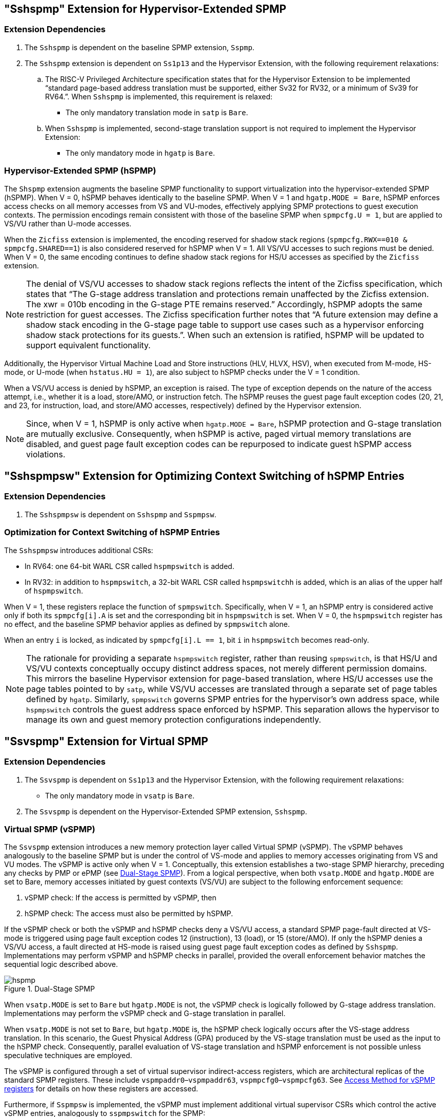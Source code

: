 [[Hypervisor_Extended_SPMP]]
== "Sshspmp" Extension for Hypervisor-Extended SPMP

=== Extension Dependencies

. The `Sshspmp`  is dependent on the baseline SPMP extension, `Sspmp`.
+
. The `Sshspmp` extension is dependent on `Ss1p13` and the Hypervisor Extension, with the following requirement relaxations:

.. The RISC-V Privileged Architecture specification states that for the Hypervisor Extension to be implemented “standard page-based address translation must be supported, either Sv32 for RV32, or a minimum of Sv39 for RV64.”. When `Sshspmp` is implemented, this requirement is relaxed:
    * The only mandatory translation mode in `satp` is `Bare`.

.. When `Sshspmp` is implemented, second-stage translation support is not required to implement the Hypervisor Extension:
    * The only mandatory mode in `hgatp` is `Bare`.

=== Hypervisor-Extended SPMP (hSPMP)

The `Shspmp` extension augments the baseline SPMP functionality to support virtualization into the hypervisor-extended SPMP (hSPMP). When V = 0, hSPMP behaves identically to the baseline SPMP. When V = 1 and `hgatp.MODE = Bare`, hSPMP enforces access checks on all memory accesses from VS and VU-modes, effectively applying SPMP protections to guest execution contexts. The permission encodings remain consistent with those of the baseline SPMP when `spmpcfg.U = 1`, but are applied to VS/VU rather than U-mode accesses. 

When the `Zicfiss` extension is implemented, the encoding reserved for shadow stack regions (`spmpcfg.RWX==010 & spmpcfg.SHARED==1`) is also considered reserved for hSPMP when V = 1. All VS/VU accesses to such regions must be denied. When V = 0, the same encoding continues to define shadow stack regions for HS/U accesses as specified by the `Zicfiss` extension.

[NOTE]
====
The denial of VS/VU accesses to shadow stack regions reflects the intent of the Zicfiss specification, which states that “The G-stage address translation and protections remain unaffected by the Zicfiss extension. The xwr = 010b encoding in the G-stage PTE remains reserved.” Accordingly, hSPMP adopts the same restriction for guest accesses.
The Zicfiss specification further notes that “A future extension may define a shadow stack encoding in the G-stage page table to support use cases such as a hypervisor enforcing shadow stack protections for its guests.”. When such an extension is ratified, hSPMP will be updated to support equivalent functionality.
====

Additionally, the Hypervisor Virtual Machine Load and Store instructions (HLV, HLVX, HSV), when executed from M-mode, HS-mode, or U-mode (when `hstatus.HU = 1`), are also subject to hSPMP checks under the V = 1 condition.

When a VS/VU access is denied by hSPMP, an exception is raised. The type of exception depends on the nature of the access attempt, i.e., whether it is a load, store/AMO, or instruction fetch. The hSPMP reuses the guest page fault exception codes (20, 21, and 23, for instruction, load, and store/AMO accesses, respectively) defined by the Hypervisor extension. 

[NOTE]
====
Since, when V = 1, hSPMP is only active when `hgatp.MODE = Bare`, hSPMP protection and G-stage translation are mutually exclusive. Consequently, when hSPMP is active, paged virtual memory translations are disabled, and guest page fault exception codes can be repurposed to indicate guest hSPMP access violations.
====

== "Sshspmpsw" Extension for Optimizing Context Switching of hSPMP Entries

=== Extension Dependencies

. The `Sshspmpsw` is dependent on `Sshspmp` and `Sspmpsw`.

=== Optimization for Context Switching of hSPMP Entries

The `Sshspmpsw` introduces additional CSRs:

* In RV64: one 64-bit WARL CSR called `hspmpswitch` is added.
* In RV32: in addition to `hspmpswitch`, a 32-bit WARL CSR called `hspmpswitchh` is added, which is an alias of the upper half of `hspmpswitch`.

When V = 1, these registers replace the function of `spmpswitch`. Specifically, when V = 1, an hSPMP entry is considered active only if both its `spmpcfg[i].A` is set and the corresponding bit in `hspmpswitch` is set. When V = 0, the `hspmpswitch` register has no effect, and the baseline SPMP behavior applies as defined by `spmpswitch` alone.

When an entry `i` is locked, as indicated by `spmpcfg[i].L == 1`, bit `i` in `hspmpswitch` becomes read-only.

[NOTE]
====
The rationale for providing a separate `hspmpswitch` register, rather than reusing `spmpswitch`, is that HS/U and VS/VU contexts conceptually occupy distinct address spaces, not merely different permission domains. This mirrors the baseline Hypervisor extension for page-based translation, where HS/U accesses use the page tables pointed to by `satp`, while VS/VU accesses are translated through a separate set of page tables defined by `hgatp`.
Similarly, `spmpswitch` governs SPMP entries for the hypervisor’s own address space, while `hspmpswitch` controls the guest address space enforced by hSPMP. This separation allows the hypervisor to manage its own and guest memory protection configurations independently.
====

== "Ssvspmp" Extension for Virtual SPMP

=== Extension Dependencies

. The `Ssvspmp` is dependent on `Ss1p13` and the Hypervisor Extension, with the following requirement relaxations:
    * The only mandatory mode in `vsatp` is `Bare`.

. The `Ssvspmp` is dependent on the Hypervisor-Extended SPMP extension, `Sshspmp`.

=== Virtual SPMP (vSPMP)

The `Ssvspmp` extension introduces a new memory protection layer called Virtual SPMP (vSPMP). The vSPMP behaves analogously to the baseline SPMP but is under the control of VS-mode and applies to memory accesses originating from VS and VU modes. The vSPMP is active only when V = 1. Conceptually, this extension establishes a two-stage SPMP hierarchy, preceding any checks by PMP or ePMP (see <<hpmp-arch>>). From a logical perspective, when both `vsatp.MODE` and `hgatp.MODE` are set to Bare, memory accesses initiated by guest contexts (VS/VU) are subject to the following enforcement sequence: 

. vSPMP check: If the access is permitted by vSPMP, then 
+ 
. hSPMP check: The access must also be permitted by hSPMP. 

If the vSPMP check or both the vSPMP and hSPMP checks deny a VS/VU access, a standard SPMP page-fault directed at VS-mode is triggered using page fault exception codes 12 (instruction), 13 (load), or 15 (store/AMO). If only the hSPMP denies a VS/VU access, a fault directed at HS-mode is raised using guest page fault exception codes as defined by `Sshspmp`. Implementations may perform vSPMP and hSPMP checks in parallel, provided the overall enforcement behavior matches the sequential logic described above.

[[hpmp-arch]]
image::hspmp.png[title="Dual-Stage SPMP",align="center"]

When `vsatp.MODE` is set to `Bare` but `hgatp.MODE` is not, the vSPMP check is logically followed by G-stage address translation. Implementations may perform the vSPMP check and G-stage translation in parallel.

When `vsatp.MODE` is not set to `Bare`, but `hgatp.MODE` is, the hSPMP check logically occurs after the VS-stage address translation. In this scenario, the Guest Physical Address (GPA) produced by the VS-stage translation must be used as the input to the hSPMP check. Consequently, parallel evaluation of VS-stage translation and hSPMP enforcement is not possible unless speculative techniques are employed.

The vSPMP is configured through a set of virtual supervisor indirect-access registers, which are architectural replicas of the standard SPMP registers. These include `vspmpaddr0`–`vspmpaddr63`, `vspmpcfg0`–`vspmpcfg63`. See <<vspmp_access_method>> for details on how these registers are accessed.

Furthermore, if `Sspmpsw` is implemented, the vSPMP must implement additional virtual supervisor CSRs which control the active vSPMP entries, analogously to `sspmpswitch` for the SPMP:

* In RV64: one 64-bit WARL CSR called `vspmpswitch` is added.
* In RV32: in addition to `vspmpswitch`, a 32-bit WARL CSR called `vspmpswitchh` is added, which is an alias of the upper half of `vspmpswitch`.

[[vspmp_access_method]]
=== Access Method for vSPMP registers

Consistent with the behavior defined in the Hypervisor and Indirect CSR Access extensions, vSPMP registers can be accessed from M and HS-modes via the `vsiselect`/`vsiregX` and accesses to the original SPMP registers from VS-mode via `siselect`/`siregX` CSRs are transparently redirected to the corresponding virtual supervisor vSPMP registers. 

Each `vsiselect` represents an access to the corresponding SPMP virtual supervisor CSRs. The `vsireg` accesses `vspmpaddr`, and the `sireg2` accesses `vspmpcfg`.`vsireg3`, `vsireg4`, `vsireg5`, and `vsireg6` are read-only 0.

[cols="^1,^2",stripes=even, options="header"]
|===
|`vsiselect` number| indirect CSR access of `vsireg`
|`vsiselect#0`|`vsireg` -> `vspmpaddr[0]`, `vsireg2` -> `vspmpcfg[0]`
|`vsiselect#1`|`vsireg` -> `vspmpaddr[1]`, `vsireg2` -> `vspmpcfg[1]`
|    ...     |    ...
|`vsiselect#63`|`vsireg` -> `vspmpaddr[63]`, `vsireg2` -> `vspmpcfg[63]`
|===

Both M and HS-mode accesses via `vsireg2` CSRs, and VS-mode accesses via `sireg2` CSRs to the vSPMP `vspmpcfg` resgisters, can set `vspmpcfg[i].L` to lock a vSPMP entry. When `vspmpcfg[i].L` is set, writes to that entry are ignored. Only M and HS-mode writes via `vsireg2` can reset `vspmpcfg[i].L`.

== "Sshspmpdeleg" Extension for Sharing Hardware Resources between hSPMP and vSPMP

=== Extension Dependencies

. The `Sshspmpdeleg` is dependent on `Ssvpmp` and `Smpmpdeleg`.

=== Resource Sharing between hSPMP and vSPMP

With this extension the hypervisor can delegate entries from hSPMP to vSPMP. For this, it introduces a new WARL `hspmpdeleg` CSR with the same format and functionality of `mpmpdeleg`, but for delegating hSPMP entries to vSPMP.
Any PMP entry with an index greater than or equal to `mpmpdeleg.pmpnum` + `hspmpdeleg.pmpnum` is delegated to the vSPMP. For example, if the number of implemented PMP entries is 48, `mpmpdeleg.pmpnum` is set o 8, and `hspmpdeleg.pmpnum` is set to 16, PMP entries 24 to 47 are delegated to the vSPMP.

If  either `mpmpdeleg.pmpnum`  or `hspmpdeleg.pmpnum` is written with a value such that `mpmpdeleg.pmpnum` + `hspmpdeleg.pmpnum` is equal
to or greater than the number of implemented PMP entries, `hspmpdeleg.pmpnum` will read back as the number of remaining hSPMP entries. For example, if the number of implemented PMP entries is 32, `mpmpdeleg.pmpnum` is set to 16, and then `hspmpdeleg.pmpnum` is written a value of 32, the field will read back as 16. Or if initially,
`mpmpdeleg.pmpnum` is set to 8, `hspmpdeleg.pmpnum` to 20 and then `mpmpdeleg.pmpnum` is written 16, `hspmpdeleg.pmpnum` is updated to 16. In the extreme, if `mpmpdeleg.pmpnum` is set to 32, `hspmpdeleg.pmpnum` must be updated to 0.

`hspmpdeleg.pmpnum` must be set to a value larger than the index of any locked hSPMP entry. For example, if `hSPMP[7]` is locked, `hspmpdeleg.pmpnum` must be no less than 8.

`hspmpdeleg.pmpnum` can be hardwired to allow an implementation to fix the hSPMP/vSPMP split only if `mpmpdeleg.pmpnum` is also hardwired.

This extension allows for the number of implemented PMP entries to be greater than 64 and up to a maximum of 192.
If the number of implemented entries is greater than 64, unless hardwired, `mpmpdeleg.pmpnum` reset value is 64, and `hspmpdeleg.pmpnum` is set to the value of the remaining entries available to the hSPMP. For example, if the total number of entries is 96, `hspmpdeleg.pmpnum` reset value is 32.

[NOTE]
====
The limit of 192 for implemented PMP entries stems from the fact that this is the maximum number of addressable entries: 64 addressable for the vSPMP, 64 for the hSPMP, plus 64 for PMP. If more PMP entries were implemented, software would have no way to address and access such entries.
====

*Addressing:*

vSPMP entries will be supported contiguously and begin with the lowest vSPMP indirect CSR number.
For instance, given an implementation with a total of 48 PMP entries, if `mpmpdeleg.pmpnum` is set to 16, and `hspmpdeleg.pmpnum` to 16, 
`PMP entry[32]` to `PMP entry[47]` would map to `vSPMP[0]` to `vSPMP[15]`.
A read of an out-of-index vSPMP entry (in the previous example, starting with `vSPMP[16]`) will return 0, and a write to such a vSPMP entry will be ignored.

[NOTE]
====
If `mpmpdeleg.pmpnum` + `hspmpdeleg.pmpnum` is configured such that more than 64 entries are delegated to vSPMP, only the lowest 64 delegated entries are addressable through the vSPMP CSRs. Any additional delegated entries are architecturally inaccessible and have no effect on memory protection.
For example, if the number of implemented PMP entries is 128, `mpmpdeleg.pmpnum` is set to 16, and `hspmpdeleg.pmpnum` is set to 16, `PMP entry[32]` to `PMP entry[95]` would map to `vSPMP[0]` to `vSPMP[63]`, and `PMP entry[96]` to `PMP entry[127]` fall outside the vSPMP addressable range and therefore and have no effect on memory protection.
====

This extension is mandatory if `Ssvspmp` is implemented.
